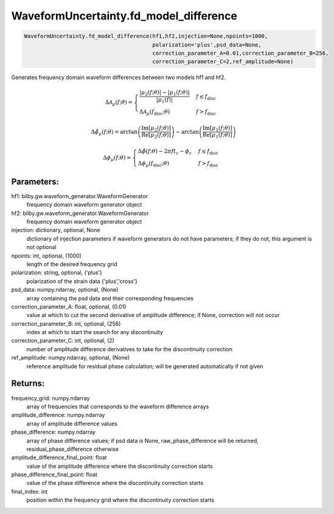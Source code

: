 WaveformUncertainty.fd_model_difference
=======================================

.. code-block:: python

   WaveformUncertainty.fd_model_difference(hf1,hf2,injection=None,npoints=1000,
                                           polarization='plus',psd_data=None,
                                           correction_parameter_A=0.01,correction_parameter_B=256,
                                           correction_parameter_C=2,ref_amplitude=None)

Generates frequency domain waveform differences between two models hf1 and hf2.

.. math::

   \Delta\mathcal{A}_{\mu}(f;\theta)= \begin{cases} 
      \frac{|\mu_2(f;\theta)|-|\mu_1(f;\theta)|}{|\mu_1(f)|} & f \leq f_{\mathrm{disc}} \\
      \Delta\mathcal{A}_\mu(f_{\mathrm{disc}};\theta) & f > f_{\mathrm{disc}} 
   \end{cases}

.. math::

   \Delta\tilde{\phi}_\mu(f;\theta)=\arctan\left(\frac{\mathrm{Im}[\mu_2(f;\theta)]}{\mathrm{Re}[\mu_2(f;\theta)]}\right)-\arctan\left(\frac{\mathrm{Im}[\mu_1(f;\theta)]}{\mathrm{Re}[\mu_1(f;\theta)]}\right)

.. math::

   \Delta\phi_{\mu}(f;\theta)= \begin{cases} 
      \Delta\tilde{\phi}(f;\theta)-2\pi ft_c-\phi_c & f \leq f_{\mathrm{disc}} \\
      \Delta\phi_\mu(f_{\mathrm{disc}};\theta) & f > f_{\mathrm{disc}} 
   \end{cases}

Parameters:
-----------
hf1: bilby.gw.waveform_generator.WaveformGenerator
   frequency domain waveform generator object
hf2: bilby.gw.waveform_generator.WaveformGenerator
   frequency domain waveform generator object
injection: dictionary, optional, None
   dictionary of injection parameters if waveform generators do not have parameters; if they do not, this argument is not optional 
npoints: int, optional, (1000)
   length of the desired frequency grid
polarization: string, optional, ('plus')
   polarization of the strain data {'plus','cross'}
psd_data: numpy.ndarray, optional, (None)
   array containing the psd data and their corresponding frequencies
correction_parameter_A: float, optional, (0.01)
   value at which to cut the second derivative of amplitude difference; if None, correction will not occur
correction_parameter_B: int, optional, (256)
   index at which to start the search for any discontinuity
correction_parameter_C: int, optional, (2)
   number of amplitude difference derivatives to take for the discontinuity correction
ref_amplitude: numpy.ndarray, optional, (None)
   reference amplitude for residual phase calculation; will be generated automatically if not given

Returns:
--------
frequency_grid: numpy.ndarray
   array of frequencies that corresponds to the waveform difference arrays
amplitude_difference: numpy.ndarray
   array of amplitude difference values
phase_difference: numpy.ndarray
   array of phase difference values; if psd data is None, raw_phase_difference will be returned, residual_phase_difference otherwise
amplitude_difference_final_point: float
   value of the amplitude difference where the discontinuity correction starts
phase_difference_final_point: float
   value of the phase difference where the discontinuity correction starts
final_index: int
   position within the frequency grid where the discontinuity correction starts
